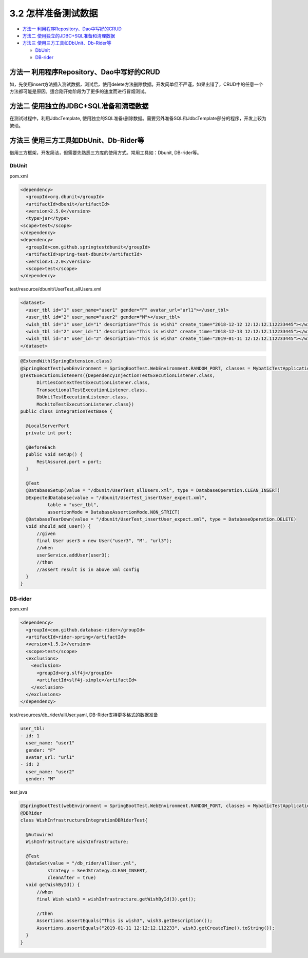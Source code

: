 3.2 怎样准备测试数据
==========================

* `方法一 利用程序Repository、Dao中写好的CRUD`_
* `方法二 使用独立的JDBC+SQL准备和清理数据`_
* `方法三 使用三方工具如DbUnit、Db-Rider等`_

  - `DbUnit`_
  - `DB-rider`_

方法一 利用程序Repository、Dao中写好的CRUD
^^^^^^^^^^^^^^^^^^^^^^^^^^^^^^^^^^^^^^^^^^^^^^^
  
如，先使用insert方法插入测试数据，测试后，使用delete方法删除数据。开发简单但不严谨，如果出错了，CRUD中的任意一个方法都可能是原因。适合刚开始阶段为了更多的速度而进行冒烟测试。

方法二 使用独立的JDBC+SQL准备和清理数据
^^^^^^^^^^^^^^^^^^^^^^^^^^^^^^^^^^^^^^^^^^

在测试过程中，利用JdbcTemplate, 使用独立的SQL准备/删除数据。需要另外准备SQL和JdbcTemplate部分的程序，开发上较为繁琐。


方法三 使用三方工具如DbUnit、Db-Rider等
^^^^^^^^^^^^^^^^^^^^^^^^^^^^^^^^^^^^^^^^^^^^^^

借用三方框架，开发简洁，但需要先熟悉三方库的使用方式。常用工具如：Dbunit, DB-rider等。

DbUnit
+++++++++++++

pom.xml

.. code-block:: xml
  
  <dependency>
    <groupId>org.dbunit</groupId>
    <artifactId>dbunit</artifactId>
    <version>2.5.0</version>
    <type>jar</type>
  <scope>test</scope>
  </dependency>
  <dependency>
    <groupId>com.github.springtestdbunit</groupId>
    <artifactId>spring-test-dbunit</artifactId>
    <version>1.2.0</version>
    <scope>test</scope>
  </dependency>

test/resource/dbunit/UserTest_allUsers.xml

.. code-block:: xml
  
  <dataset>
    <user_tbl id="1" user_name="user1" gender="F" avatar_url="url1"></user_tbl>
    <user_tbl id="2" user_name="user2" gender="M"></user_tbl>
    <wish_tbl id="1" user_id="1" description="This is wish1" create_time="2018-12-12 12:12:12.112233445"></wish_tbl>
    <wish_tbl id="2" user_id="1" description="This is wish2" create_time="2018-12-13 12:12:12.112233445"></wish_tbl>
    <wish_tbl id="3" user_id="2" description="This is wish3" create_time="2019-01-11 12:12:12.112233445"></wish_tbl>
  </dataset>

.. code-block:: java

  @ExtendWith(SpringExtension.class)
  @SpringBootTest(webEnvironment = SpringBootTest.WebEnvironment.RANDOM_PORT, classes = MybaticTestApplication.class)
  @TestExecutionListeners({DependencyInjectionTestExecutionListener.class,
        DirtiesContextTestExecutionListener.class,
        TransactionalTestExecutionListener.class,
        DbUnitTestExecutionListener.class,
        MockitoTestExecutionListener.class})
  public class IntegrationTestBase {
    
    @LocalServerPort
    private int port;

    @BeforeEach
    public void setUp() {
        RestAssured.port = port;
    }
  
    @Test
    @DatabaseSetup(value = "/dbunit/UserTest_allUsers.xml", type = DatabaseOperation.CLEAN_INSERT)
    @ExpectedDatabase(value = "/dbunit/UserTest_insertUser_expect.xml",
            table = "user_tbl",
            assertionMode = DatabaseAssertionMode.NON_STRICT)
    @DatabaseTearDown(value = "/dbunit/UserTest_insertUser_expect.xml", type = DatabaseOperation.DELETE)
    void should_add_user() {
        //given
        final User user3 = new User("user3", "M", "url3");
        //when
        userService.addUser(user3);
        //then
        //assert result is in above xml config
    }
  }

DB-rider
+++++++++++++++++

pom.xml

.. code-block:: xml
  
  <dependency>
    <groupId>com.github.database-rider</groupId>
    <artifactId>rider-spring</artifactId>
    <version>1.5.2</version>
    <scope>test</scope>
    <exclusions>
      <exclusion>
        <groupId>org.slf4j</groupId>
        <artifactId>slf4j-simple</artifactId>
      </exclusion>
    </exclusions>
  </dependency>

test/resources/db_rider/allUser.yaml, DB-Rider支持更多格式的数据准备

.. code-block:: yaml
  
  user_tbl:
  - id: 1
    user_name: "user1"
    gender: "F"
    avatar_url: "url1"
  - id: 2
    user_name: "user2"
    gender: "M"

test java

.. code-block:: java
  
  @SpringBootTest(webEnvironment = SpringBootTest.WebEnvironment.RANDOM_PORT, classes = MybaticTestApplication.class)
  @DBRider
  class WishInfrastructureIntegrationDBRiderTest{
  
    @Autowired
    WishInfrastructure wishInfrastructure;

    @Test
    @DataSet(value = "/db_rider/allUser.yml",
            strategy = SeedStrategy.CLEAN_INSERT,
            cleanAfter = true)
    void getWishById() {
        //when
        final Wish wish3 = wishInfrastructure.getWishById(3).get();

        //then
        Assertions.assertEquals("This is wish3", wish3.getDescription());
        Assertions.assertEquals("2019-01-11 12:12:12.112233", wish3.getCreateTime().toString());
    }
  }

.. index:: Testing, Junit
